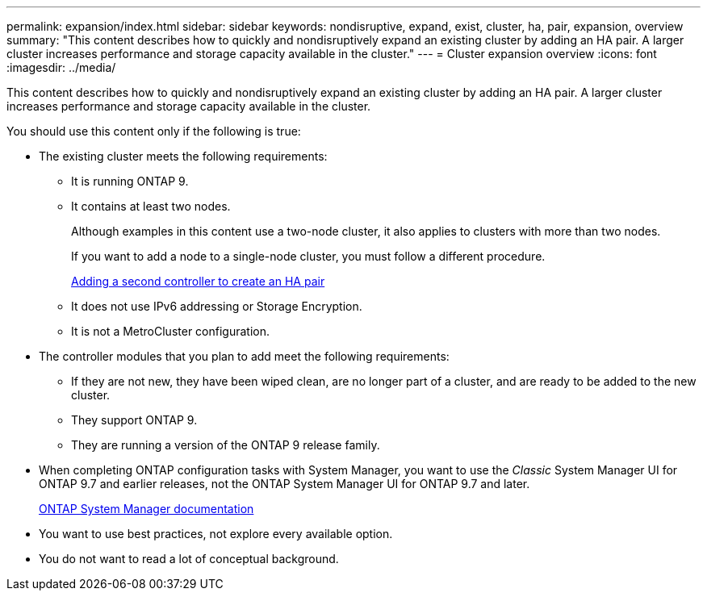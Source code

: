 ---
permalink: expansion/index.html
sidebar: sidebar
keywords: nondisruptive, expand, exist, cluster, ha, pair, expansion, overview
summary: "This content describes how to quickly and nondisruptively expand an existing cluster by adding an HA pair. A larger cluster increases performance and storage capacity available in the cluster."
---
= Cluster expansion overview
:icons: font
:imagesdir: ../media/

[.lead]
This content describes how to quickly and nondisruptively expand an existing cluster by adding an HA pair. A larger cluster increases performance and storage capacity available in the cluster.

You should use this content only if the following is true:

* The existing cluster meets the following requirements:
 ** It is running ONTAP 9.
 ** It contains at least two nodes.
+
Although examples in this content use a two-node cluster, it also applies to clusters with more than two nodes.
+
If you want to add a node to a single-node cluster, you must follow a different procedure.
+
https://docs.netapp.com/platstor/topic/com.netapp.doc.hw-controller-add/home.html[Adding a second controller to create an HA pair]

 ** It does not use IPv6 addressing or Storage Encryption.
 ** It is not a MetroCluster configuration.
* The controller modules that you plan to add meet the following requirements:
 ** If they are not new, they have been wiped clean, are no longer part of a cluster, and are ready to be added to the new cluster.
 ** They support ONTAP 9.
 ** They are running a version of the ONTAP 9 release family.
* When completing ONTAP configuration tasks with System Manager, you want to use the _Classic_ System Manager UI for ONTAP 9.7 and earlier releases, not the ONTAP System Manager UI for ONTAP 9.7 and later.
+
https://docs.netapp.com/us-en/ontap/[ONTAP System Manager documentation]

* You want to use best practices, not explore every available option.
* You do not want to read a lot of conceptual background.
